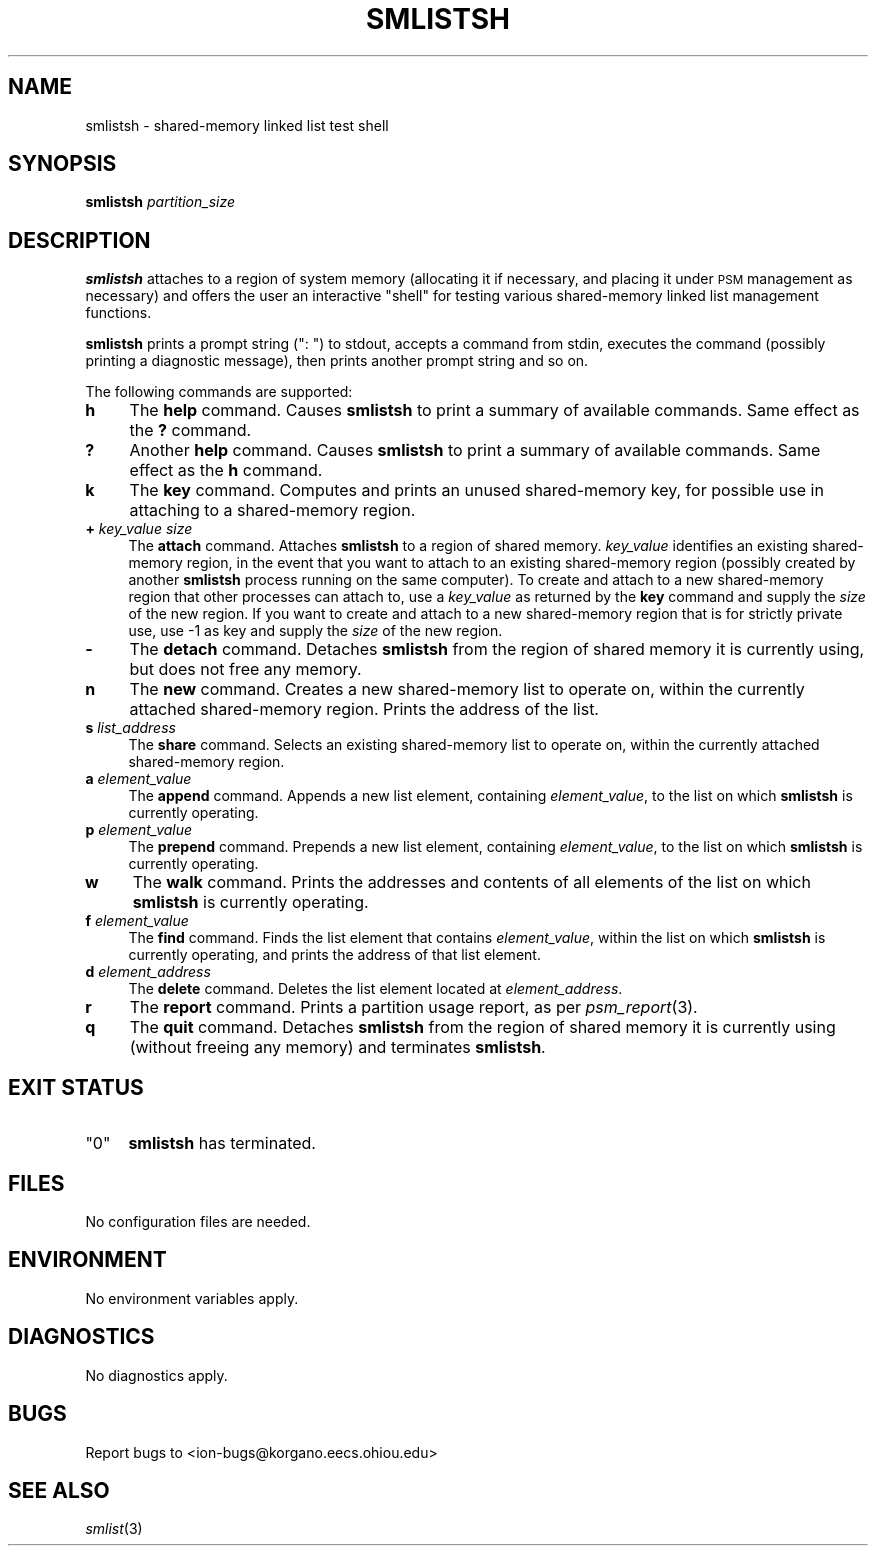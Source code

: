 .\" Automatically generated by Pod::Man 2.28 (Pod::Simple 3.29)
.\"
.\" Standard preamble:
.\" ========================================================================
.de Sp \" Vertical space (when we can't use .PP)
.if t .sp .5v
.if n .sp
..
.de Vb \" Begin verbatim text
.ft CW
.nf
.ne \\$1
..
.de Ve \" End verbatim text
.ft R
.fi
..
.\" Set up some character translations and predefined strings.  \*(-- will
.\" give an unbreakable dash, \*(PI will give pi, \*(L" will give a left
.\" double quote, and \*(R" will give a right double quote.  \*(C+ will
.\" give a nicer C++.  Capital omega is used to do unbreakable dashes and
.\" therefore won't be available.  \*(C` and \*(C' expand to `' in nroff,
.\" nothing in troff, for use with C<>.
.tr \(*W-
.ds C+ C\v'-.1v'\h'-1p'\s-2+\h'-1p'+\s0\v'.1v'\h'-1p'
.ie n \{\
.    ds -- \(*W-
.    ds PI pi
.    if (\n(.H=4u)&(1m=24u) .ds -- \(*W\h'-12u'\(*W\h'-12u'-\" diablo 10 pitch
.    if (\n(.H=4u)&(1m=20u) .ds -- \(*W\h'-12u'\(*W\h'-8u'-\"  diablo 12 pitch
.    ds L" ""
.    ds R" ""
.    ds C` ""
.    ds C' ""
'br\}
.el\{\
.    ds -- \|\(em\|
.    ds PI \(*p
.    ds L" ``
.    ds R" ''
.    ds C`
.    ds C'
'br\}
.\"
.\" Escape single quotes in literal strings from groff's Unicode transform.
.ie \n(.g .ds Aq \(aq
.el       .ds Aq '
.\"
.\" If the F register is turned on, we'll generate index entries on stderr for
.\" titles (.TH), headers (.SH), subsections (.SS), items (.Ip), and index
.\" entries marked with X<> in POD.  Of course, you'll have to process the
.\" output yourself in some meaningful fashion.
.\"
.\" Avoid warning from groff about undefined register 'F'.
.de IX
..
.nr rF 0
.if \n(.g .if rF .nr rF 1
.if (\n(rF:(\n(.g==0)) \{
.    if \nF \{
.        de IX
.        tm Index:\\$1\t\\n%\t"\\$2"
..
.        if !\nF==2 \{
.            nr % 0
.            nr F 2
.        \}
.    \}
.\}
.rr rF
.\"
.\" Accent mark definitions (@(#)ms.acc 1.5 88/02/08 SMI; from UCB 4.2).
.\" Fear.  Run.  Save yourself.  No user-serviceable parts.
.    \" fudge factors for nroff and troff
.if n \{\
.    ds #H 0
.    ds #V .8m
.    ds #F .3m
.    ds #[ \f1
.    ds #] \fP
.\}
.if t \{\
.    ds #H ((1u-(\\\\n(.fu%2u))*.13m)
.    ds #V .6m
.    ds #F 0
.    ds #[ \&
.    ds #] \&
.\}
.    \" simple accents for nroff and troff
.if n \{\
.    ds ' \&
.    ds ` \&
.    ds ^ \&
.    ds , \&
.    ds ~ ~
.    ds /
.\}
.if t \{\
.    ds ' \\k:\h'-(\\n(.wu*8/10-\*(#H)'\'\h"|\\n:u"
.    ds ` \\k:\h'-(\\n(.wu*8/10-\*(#H)'\`\h'|\\n:u'
.    ds ^ \\k:\h'-(\\n(.wu*10/11-\*(#H)'^\h'|\\n:u'
.    ds , \\k:\h'-(\\n(.wu*8/10)',\h'|\\n:u'
.    ds ~ \\k:\h'-(\\n(.wu-\*(#H-.1m)'~\h'|\\n:u'
.    ds / \\k:\h'-(\\n(.wu*8/10-\*(#H)'\z\(sl\h'|\\n:u'
.\}
.    \" troff and (daisy-wheel) nroff accents
.ds : \\k:\h'-(\\n(.wu*8/10-\*(#H+.1m+\*(#F)'\v'-\*(#V'\z.\h'.2m+\*(#F'.\h'|\\n:u'\v'\*(#V'
.ds 8 \h'\*(#H'\(*b\h'-\*(#H'
.ds o \\k:\h'-(\\n(.wu+\w'\(de'u-\*(#H)/2u'\v'-.3n'\*(#[\z\(de\v'.3n'\h'|\\n:u'\*(#]
.ds d- \h'\*(#H'\(pd\h'-\w'~'u'\v'-.25m'\f2\(hy\fP\v'.25m'\h'-\*(#H'
.ds D- D\\k:\h'-\w'D'u'\v'-.11m'\z\(hy\v'.11m'\h'|\\n:u'
.ds th \*(#[\v'.3m'\s+1I\s-1\v'-.3m'\h'-(\w'I'u*2/3)'\s-1o\s+1\*(#]
.ds Th \*(#[\s+2I\s-2\h'-\w'I'u*3/5'\v'-.3m'o\v'.3m'\*(#]
.ds ae a\h'-(\w'a'u*4/10)'e
.ds Ae A\h'-(\w'A'u*4/10)'E
.    \" corrections for vroff
.if v .ds ~ \\k:\h'-(\\n(.wu*9/10-\*(#H)'\s-2\u~\d\s+2\h'|\\n:u'
.if v .ds ^ \\k:\h'-(\\n(.wu*10/11-\*(#H)'\v'-.4m'^\v'.4m'\h'|\\n:u'
.    \" for low resolution devices (crt and lpr)
.if \n(.H>23 .if \n(.V>19 \
\{\
.    ds : e
.    ds 8 ss
.    ds o a
.    ds d- d\h'-1'\(ga
.    ds D- D\h'-1'\(hy
.    ds th \o'bp'
.    ds Th \o'LP'
.    ds ae ae
.    ds Ae AE
.\}
.rm #[ #] #H #V #F C
.\" ========================================================================
.\"
.IX Title "SMLISTSH 1"
.TH SMLISTSH 1 "2019-10-15" "perl v5.22.1" "ICI executables"
.\" For nroff, turn off justification.  Always turn off hyphenation; it makes
.\" way too many mistakes in technical documents.
.if n .ad l
.nh
.SH "NAME"
smlistsh \- shared\-memory linked list test shell
.SH "SYNOPSIS"
.IX Header "SYNOPSIS"
\&\fBsmlistsh\fR \fIpartition_size\fR
.SH "DESCRIPTION"
.IX Header "DESCRIPTION"
\&\fBsmlistsh\fR attaches to a region of system memory (allocating it if
necessary, and placing it under \s-1PSM\s0 management as necessary) and offers
the user an interactive \*(L"shell\*(R" for testing various shared-memory linked
list management functions.
.PP
\&\fBsmlistsh\fR prints a prompt string (\*(L": \*(R") to stdout, accepts a command from 
stdin, executes the command (possibly printing a diagnostic message), 
then prints another prompt string and so on.
.PP
The following commands are supported:
.IP "\fBh\fR" 4
.IX Item "h"
The \fBhelp\fR command.  Causes \fBsmlistsh\fR to print a summary of available
commands.  Same effect as the \fB?\fR command.
.IP "\fB?\fR" 4
.IX Item "?"
Another \fBhelp\fR command.  Causes \fBsmlistsh\fR to print a summary of available
commands.  Same effect as the \fBh\fR command.
.IP "\fBk\fR" 4
.IX Item "k"
The \fBkey\fR command.  Computes and prints an unused shared-memory key, for
possible use in attaching to a shared-memory region.
.IP "\fB+\fR \fIkey_value\fR \fIsize\fR" 4
.IX Item "+ key_value size"
The \fBattach\fR command.  Attaches \fBsmlistsh\fR to a region of shared memory.
\&\fIkey_value\fR identifies an existing shared-memory region, in the event
that you want to attach to an existing shared-memory region (possibly created
by another \fBsmlistsh\fR process running on the same computer).  To create and
attach to a new shared-memory region that other processes can attach to,
use a \fIkey_value\fR as returned by the \fBkey\fR command and supply the \fIsize\fR
of the new region.  If you want to create and attach to a new shared-memory
region that is for strictly private use, use \-1 as key and supply the \fIsize\fR
of the new region.
.IP "\fB\-\fR" 4
.IX Item "-"
The \fBdetach\fR command.  Detaches \fBsmlistsh\fR from the region of shared
memory it is currently using, but does not free any memory.
.IP "\fBn\fR" 4
.IX Item "n"
The \fBnew\fR command.  Creates a new shared-memory list to operate on, within
the currently attached shared-memory region.  Prints the address of the list.
.IP "\fBs\fR \fIlist_address\fR" 4
.IX Item "s list_address"
The \fBshare\fR command.  Selects an existing shared-memory list to operate on,
within the currently attached shared-memory region.
.IP "\fBa\fR \fIelement_value\fR" 4
.IX Item "a element_value"
The \fBappend\fR command.  Appends a new list element, containing
\&\fIelement_value\fR, to the list on which \fBsmlistsh\fR is currently operating.
.IP "\fBp\fR \fIelement_value\fR" 4
.IX Item "p element_value"
The \fBprepend\fR command.  Prepends a new list element, containing
\&\fIelement_value\fR, to the list on which \fBsmlistsh\fR is currently operating.
.IP "\fBw\fR" 4
.IX Item "w"
The \fBwalk\fR command.  Prints the addresses and contents of all elements of
the list on which \fBsmlistsh\fR is currently operating.
.IP "\fBf\fR \fIelement_value\fR" 4
.IX Item "f element_value"
The \fBfind\fR command.  Finds the list element that contains \fIelement_value\fR,
within the list on which \fBsmlistsh\fR is currently operating, and prints
the address of that list element.
.IP "\fBd\fR \fIelement_address\fR" 4
.IX Item "d element_address"
The \fBdelete\fR command.  Deletes the list element located at \fIelement_address\fR.
.IP "\fBr\fR" 4
.IX Item "r"
The \fBreport\fR command.  Prints a partition usage report, as per \fIpsm_report\fR\|(3).
.IP "\fBq\fR" 4
.IX Item "q"
The \fBquit\fR command.  Detaches \fBsmlistsh\fR from the region of shared
memory it is currently using (without freeing any memory) and terminates
\&\fBsmlistsh\fR.
.SH "EXIT STATUS"
.IX Header "EXIT STATUS"
.ie n .IP """0""" 4
.el .IP "``0''" 4
.IX Item "0"
\&\fBsmlistsh\fR has terminated.
.SH "FILES"
.IX Header "FILES"
No configuration files are needed.
.SH "ENVIRONMENT"
.IX Header "ENVIRONMENT"
No environment variables apply.
.SH "DIAGNOSTICS"
.IX Header "DIAGNOSTICS"
No diagnostics apply.
.SH "BUGS"
.IX Header "BUGS"
Report bugs to <ion\-bugs@korgano.eecs.ohiou.edu>
.SH "SEE ALSO"
.IX Header "SEE ALSO"
\&\fIsmlist\fR\|(3)
